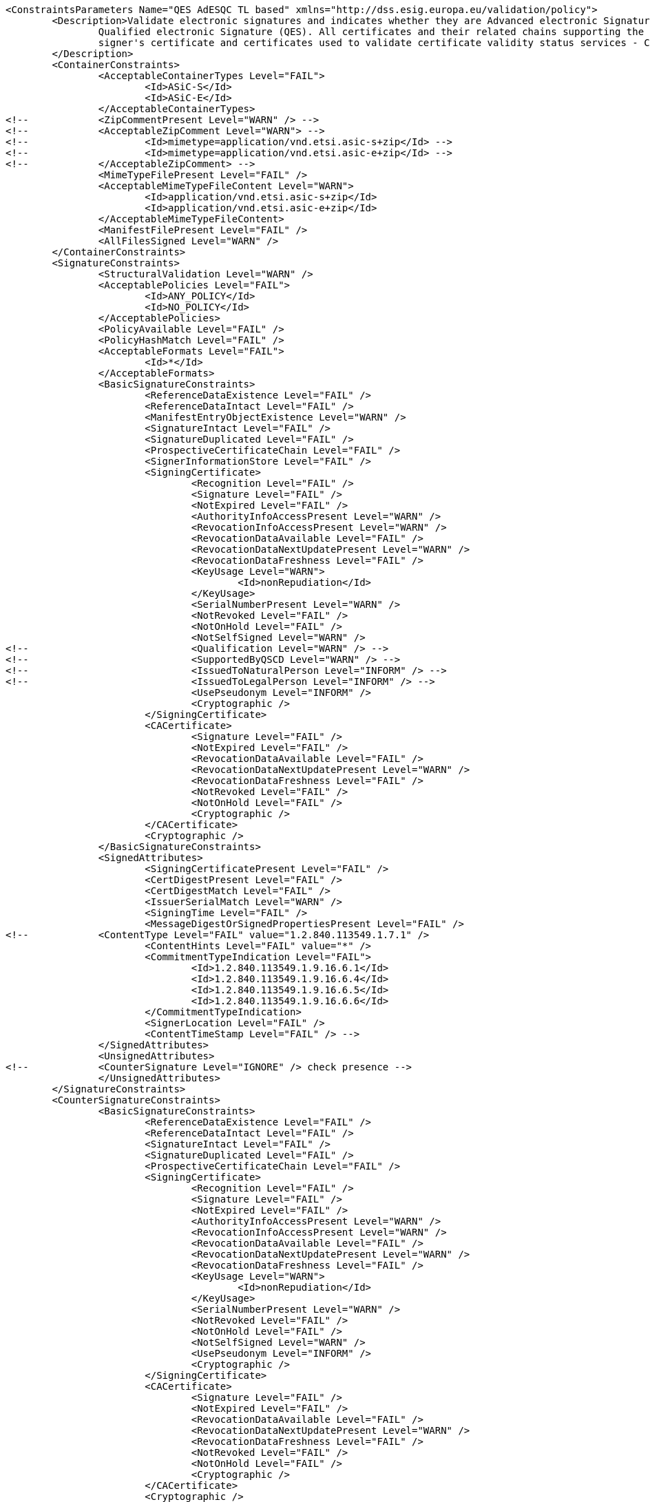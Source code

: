 [source,xml]
----
<ConstraintsParameters Name="QES AdESQC TL based" xmlns="http://dss.esig.europa.eu/validation/policy">
	<Description>Validate electronic signatures and indicates whether they are Advanced electronic Signatures (AdES), AdES supported by a Qualified Certificate (AdES/QC) or a
		Qualified electronic Signature (QES). All certificates and their related chains supporting the signatures are validated against the EU Member State Trusted Lists (this includes
		signer's certificate and certificates used to validate certificate validity status services - CRLs, OCSP, and time-stamps).
	</Description>
	<ContainerConstraints>
		<AcceptableContainerTypes Level="FAIL">
			<Id>ASiC-S</Id>
			<Id>ASiC-E</Id>
		</AcceptableContainerTypes>
<!-- 		<ZipCommentPresent Level="WARN" /> -->
<!-- 		<AcceptableZipComment Level="WARN"> -->
<!-- 			<Id>mimetype=application/vnd.etsi.asic-s+zip</Id> -->
<!-- 			<Id>mimetype=application/vnd.etsi.asic-e+zip</Id> -->
<!-- 		</AcceptableZipComment> -->
		<MimeTypeFilePresent Level="FAIL" />
		<AcceptableMimeTypeFileContent Level="WARN">
			<Id>application/vnd.etsi.asic-s+zip</Id>
			<Id>application/vnd.etsi.asic-e+zip</Id>
		</AcceptableMimeTypeFileContent>
		<ManifestFilePresent Level="FAIL" />
		<AllFilesSigned Level="WARN" />
	</ContainerConstraints>
	<SignatureConstraints>
		<StructuralValidation Level="WARN" />
		<AcceptablePolicies Level="FAIL">
			<Id>ANY_POLICY</Id>
			<Id>NO_POLICY</Id>
		</AcceptablePolicies>
		<PolicyAvailable Level="FAIL" />
		<PolicyHashMatch Level="FAIL" />
		<AcceptableFormats Level="FAIL">
			<Id>*</Id>
		</AcceptableFormats>
		<BasicSignatureConstraints>
			<ReferenceDataExistence Level="FAIL" />
			<ReferenceDataIntact Level="FAIL" />
			<ManifestEntryObjectExistence Level="WARN" />
			<SignatureIntact Level="FAIL" />
			<SignatureDuplicated Level="FAIL" />
			<ProspectiveCertificateChain Level="FAIL" />
			<SignerInformationStore Level="FAIL" />
			<SigningCertificate>
				<Recognition Level="FAIL" />
				<Signature Level="FAIL" />
				<NotExpired Level="FAIL" />
				<AuthorityInfoAccessPresent Level="WARN" />
				<RevocationInfoAccessPresent Level="WARN" />
				<RevocationDataAvailable Level="FAIL" />
				<RevocationDataNextUpdatePresent Level="WARN" />
				<RevocationDataFreshness Level="FAIL" />
				<KeyUsage Level="WARN">
					<Id>nonRepudiation</Id>
				</KeyUsage>
				<SerialNumberPresent Level="WARN" />
				<NotRevoked Level="FAIL" />
				<NotOnHold Level="FAIL" />
				<NotSelfSigned Level="WARN" />
<!-- 				<Qualification Level="WARN" /> -->
<!-- 				<SupportedByQSCD Level="WARN" /> -->
<!-- 				<IssuedToNaturalPerson Level="INFORM" /> -->
<!-- 				<IssuedToLegalPerson Level="INFORM" /> -->
				<UsePseudonym Level="INFORM" />
				<Cryptographic />
			</SigningCertificate>
			<CACertificate>
				<Signature Level="FAIL" />
				<NotExpired Level="FAIL" />
				<RevocationDataAvailable Level="FAIL" />
				<RevocationDataNextUpdatePresent Level="WARN" />
				<RevocationDataFreshness Level="FAIL" />
				<NotRevoked Level="FAIL" />
				<NotOnHold Level="FAIL" />
				<Cryptographic />
			</CACertificate>
			<Cryptographic />
		</BasicSignatureConstraints>
		<SignedAttributes>
			<SigningCertificatePresent Level="FAIL" />
			<CertDigestPresent Level="FAIL" />
			<CertDigestMatch Level="FAIL" />
			<IssuerSerialMatch Level="WARN" />
			<SigningTime Level="FAIL" />
			<MessageDigestOrSignedPropertiesPresent Level="FAIL" />
<!--		<ContentType Level="FAIL" value="1.2.840.113549.1.7.1" />
			<ContentHints Level="FAIL" value="*" />
			<CommitmentTypeIndication Level="FAIL">
				<Id>1.2.840.113549.1.9.16.6.1</Id>
				<Id>1.2.840.113549.1.9.16.6.4</Id>
				<Id>1.2.840.113549.1.9.16.6.5</Id>
				<Id>1.2.840.113549.1.9.16.6.6</Id>
			</CommitmentTypeIndication>
			<SignerLocation Level="FAIL" />
			<ContentTimeStamp Level="FAIL" /> -->
		</SignedAttributes>
		<UnsignedAttributes>
<!--		<CounterSignature Level="IGNORE" /> check presence -->
		</UnsignedAttributes>
	</SignatureConstraints>
	<CounterSignatureConstraints>
		<BasicSignatureConstraints>
			<ReferenceDataExistence Level="FAIL" />
			<ReferenceDataIntact Level="FAIL" />
			<SignatureIntact Level="FAIL" />
			<SignatureDuplicated Level="FAIL" />
			<ProspectiveCertificateChain Level="FAIL" />
			<SigningCertificate>
				<Recognition Level="FAIL" />
				<Signature Level="FAIL" />
				<NotExpired Level="FAIL" />
				<AuthorityInfoAccessPresent Level="WARN" />
				<RevocationInfoAccessPresent Level="WARN" />
				<RevocationDataAvailable Level="FAIL" />
				<RevocationDataNextUpdatePresent Level="WARN" />
				<RevocationDataFreshness Level="FAIL" />
				<KeyUsage Level="WARN">
					<Id>nonRepudiation</Id>
				</KeyUsage>
				<SerialNumberPresent Level="WARN" />
				<NotRevoked Level="FAIL" />
				<NotOnHold Level="FAIL" />
				<NotSelfSigned Level="WARN" />
				<UsePseudonym Level="INFORM" />
				<Cryptographic />
			</SigningCertificate>
			<CACertificate>
				<Signature Level="FAIL" />
				<NotExpired Level="FAIL" />
				<RevocationDataAvailable Level="FAIL" />
				<RevocationDataNextUpdatePresent Level="WARN" />
				<RevocationDataFreshness Level="FAIL" />
				<NotRevoked Level="FAIL" />
				<NotOnHold Level="FAIL" />
				<Cryptographic />
			</CACertificate>
			<Cryptographic />
		</BasicSignatureConstraints>
		<SignedAttributes>
			<SigningCertificatePresent Level="FAIL" />
			<CertDigestPresent Level="FAIL" />
			<CertDigestMatch Level="FAIL" />
			<IssuerSerialMatch Level="WARN" />
			<SigningTime Level="FAIL" />
			<MessageDigestOrSignedPropertiesPresent Level="FAIL" />
<!--		<ContentType Level="FAIL" value="1.2.840.113549.1.7.1" />
			<ContentHints Level="FAIL" value="*" />
			<CommitmentTypeIndication Level="FAIL">
				<Id>1.2.840.113549.1.9.16.6.1</Id>
				<Id>1.2.840.113549.1.9.16.6.4</Id>
				<Id>1.2.840.113549.1.9.16.6.5</Id>
				<Id>1.2.840.113549.1.9.16.6.6</Id>
			</CommitmentTypeIndication>
			<SignerLocation Level="FAIL" />
			<ContentTimeStamp Level="FAIL" /> -->
		</SignedAttributes>
	</CounterSignatureConstraints>
	<Timestamp>
		<TimestampDelay Level="IGNORE" Unit="DAYS" Value="0" />
		<RevocationTimeAgainstBestSignatureTime	Level="FAIL" />
		<BestSignatureTimeBeforeExpirationDateOfSigningCertificate Level="FAIL" />
		<Coherence Level="WARN" />
		<BasicSignatureConstraints>
			<ReferenceDataExistence Level="FAIL" />
			<ReferenceDataIntact Level="FAIL" />
			<SignatureIntact Level="FAIL" />
			<ProspectiveCertificateChain Level="FAIL" />
			<SigningCertificate>
				<Recognition Level="FAIL" />
				<Signature Level="FAIL" />
				<NotExpired Level="FAIL" />
				<RevocationDataAvailable Level="FAIL" />
				<RevocationDataNextUpdatePresent Level="WARN" />
				<RevocationDataFreshness Level="FAIL" />
				<ExtendedKeyUsage Level="WARN">
					<Id>timeStamping</Id>
				</ExtendedKeyUsage>
				<NotRevoked Level="FAIL" />
				<NotOnHold Level="FAIL" />
				<NotSelfSigned Level="WARN" />
				<Cryptographic />
			</SigningCertificate>
			<CACertificate>
				<Signature Level="FAIL" />
				<NotExpired Level="FAIL" />
				<RevocationDataAvailable Level="WARN" />
				<RevocationDataNextUpdatePresent Level="WARN" />
				<RevocationDataFreshness Level="FAIL" />
				<NotRevoked Level="FAIL" />
				<NotOnHold Level="FAIL" />
				<Cryptographic />
			</CACertificate>
			<Cryptographic />
		</BasicSignatureConstraints>
	</Timestamp>
	<Revocation>
        <RevocationFreshness Level="IGNORE" Unit="DAYS" Value="0" />
		<BasicSignatureConstraints>
			<ReferenceDataExistence Level="FAIL" />
			<ReferenceDataIntact Level="FAIL" />
			<SignatureIntact Level="FAIL" />
			<ProspectiveCertificateChain Level="WARN" />
			<SigningCertificate>
				<Recognition Level="FAIL" />
				<Signature Level="FAIL" />
				<NotExpired Level="FAIL" />
				<RevocationDataAvailable Level="FAIL" />
				<RevocationDataNextUpdatePresent Level="WARN" />
				<RevocationDataFreshness Level="FAIL" />
				<NotRevoked Level="FAIL" />
				<NotOnHold Level="FAIL" />
				<Cryptographic />
			</SigningCertificate>
			<CACertificate>
				<Signature Level="FAIL" />
				<NotExpired Level="FAIL" />
				<RevocationDataAvailable Level="WARN" />
				<RevocationDataNextUpdatePresent Level="WARN" />
				<RevocationDataFreshness Level="FAIL" />
				<NotRevoked Level="FAIL" />
				<NotOnHold Level="FAIL" />
				<Cryptographic />
			</CACertificate>
			<Cryptographic />
		</BasicSignatureConstraints>
	</Revocation>
	<Cryptographic Level="FAIL">
		<AcceptableEncryptionAlgo>
			<Algo>RSA</Algo>
			<Algo>DSA</Algo>
			<Algo>ECDSA</Algo>
			<Algo>PLAIN-ECDSA</Algo>
		</AcceptableEncryptionAlgo>
		<MiniPublicKeySize>
			<Algo Size="160">DSA</Algo>
			<Algo Size="1024">RSA</Algo>
			<Algo Size="160">ECDSA</Algo>
			<Algo Size="160">PLAIN-ECDSA</Algo>
		</MiniPublicKeySize>
		<AcceptableDigestAlgo>
			<Algo>MD2</Algo>
			<Algo>MD5</Algo>
			<Algo>SHA1</Algo>
			<Algo>SHA224</Algo>
			<Algo>SHA256</Algo>
			<Algo>SHA384</Algo>
			<Algo>SHA512</Algo>
			<Algo>SHA3-224</Algo>
			<Algo>SHA3-256</Algo>
			<Algo>SHA3-384</Algo>
			<Algo>SHA3-512</Algo>
			<Algo>RIPEMD160</Algo>
			<Algo>WHIRLPOOL</Algo>
		</AcceptableDigestAlgo>
		<AlgoExpirationDate Format="yyyy">
			<!-- Digest algorithms -->
			<Algo Date="2005">MD2</Algo> <!-- The same as for MD5 -->
			<Algo Date="2005">MD5</Algo> <!-- ETSI TS 102 176-1 (Historical) V2.1.1 -->
			<Algo Date="2009">SHA1</Algo> <!-- ETSI TS 102 176-1 (Historical) V2.0.0 -->
			<Algo Date="2023">SHA224</Algo> <!-- ETSI 119 312 V1.3.1 -->
			<Algo Date="2026">SHA256</Algo> <!-- ETSI 119 312 V1.3.1 -->
			<Algo Date="2026">SHA384</Algo> <!-- ETSI 119 312 V1.3.1 -->
			<Algo Date="2026">SHA512</Algo> <!-- ETSI 119 312 V1.3.1 -->
			<Algo Date="2026">SHA3-224</Algo> <!-- ETSI 119 312 V1.3.1 -->
			<Algo Date="2026">SHA3-256</Algo> <!-- ETSI 119 312 V1.3.1 -->
			<Algo Date="2026">SHA3-384</Algo> <!-- ETSI 119 312 V1.3.1 -->
			<Algo Date="2026">SHA3-512</Algo> <!-- ETSI 119 312 V1.3.1 -->
			<Algo Date="2011">RIPEMD160</Algo> <!-- ETSI TS 102 176-1 (Historical) V2.0.0 -->
			<Algo Date="2015">WHIRLPOOL</Algo> <!-- ETSI 119 312 V1.1.1 -->
			<!-- end Digest algorithms -->
			<!-- Encryption algorithms -->
			<Algo Date="2013" Size="160">DSA</Algo> <!-- ETSI TS 102 176-1 (Historical) V2.1.1 -->
			<Algo Date="2013" Size="192">DSA</Algo> <!-- ETSI TS 102 176-1 (Historical) V2.1.1 -->
			<Algo Date="2023" Size="224">DSA</Algo> <!-- ETSI 119 312 V1.3.1 -->
			<Algo Date="2026" Size="256">DSA</Algo> <!-- ETSI 119 312 V1.3.1 -->
			<Algo Date="2009" Size="1024">RSA</Algo> <!-- ETSI TS 102 176-1 (Historical) V2.0.0 -->
			<Algo Date="2016" Size="1536">RSA</Algo> <!-- ETSI 119 312 V1.1.1 -->
			<Algo Date="2023" Size="1900">RSA</Algo> <!-- ETSI 119 312 V1.3.1 -->
			<Algo Date="2026" Size="3000">RSA</Algo> <!-- ETSI 119 312 V1.3.1 -->
			<Algo Date="2013" Size="160">ECDSA</Algo> <!-- ETSI TS 102 176-1 (Historical) V2.1.1 -->
			<Algo Date="2013" Size="192">ECDSA</Algo> <!-- ETSI TS 102 176-1 (Historical) V2.1.1 -->
			<Algo Date="2016" Size="224">ECDSA</Algo> <!-- ETSI 119 312 V1.1.1 -->
			<Algo Date="2026" Size="256">ECDSA</Algo> <!-- ETSI 119 312 V1.3.1 -->
			<Algo Date="2026" Size="384">ECDSA</Algo> <!-- ETSI 119 312 V1.3.1 -->
			<Algo Date="2026" Size="512">ECDSA</Algo> <!-- ETSI 119 312 V1.3.1 -->
			<Algo Date="2013" Size="160">PLAIN-ECDSA</Algo> <!-- ETSI TS 102 176-1 (Historical) V2.1.1 -->
			<Algo Date="2013" Size="192">PLAIN-ECDSA</Algo> <!-- ETSI TS 102 176-1 (Historical) V2.1.1 -->
			<Algo Date="2016" Size="224">PLAIN-ECDSA</Algo> <!-- ETSI 119 312 V1.1.1 -->
			<Algo Date="2026" Size="256">PLAIN-ECDSA</Algo> <!-- ETSI 119 312 V1.3.1 -->
			<Algo Date="2026" Size="384">PLAIN-ECDSA</Algo> <!-- ETSI 119 312 V1.3.1 -->
			<Algo Date="2026" Size="512">PLAIN-ECDSA</Algo> <!-- ETSI 119 312 V1.3.1 -->
			<!-- end Encryption algorithms -->
		</AlgoExpirationDate>
	</Cryptographic> 
	
	<Model Value="SHELL" />
	
	<!-- eIDAS REGL 910/EU/2014 --> 
	<eIDAS>
		<TLFreshness Level="WARN" Unit="HOURS" Value="6" />
		<TLNotExpired Level="WARN" />
		<TLWellSigned Level="FAIL" />
		<TLVersion Level="FAIL" value="5" />
		<TLConsistency Level="FAIL" />
	</eIDAS>
</ConstraintsParameters>
----
